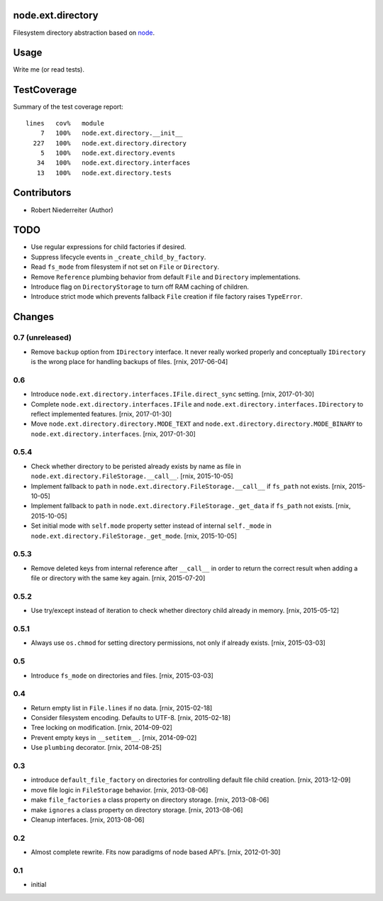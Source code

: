 node.ext.directory
==================

Filesystem directory abstraction based on
`node <https://pypi.python.org/pypi/node>`_.


Usage
=====

Write me (or read tests).


TestCoverage
============

.. image:: https://travis-ci.org/bluedynamics/node.ext.directory.svg?branch=master
    :target: https://travis-ci.org/bluedynamics/node.ext.directory

Summary of the test coverage report::

    lines   cov%   module
        7   100%   node.ext.directory.__init__
      227   100%   node.ext.directory.directory
        5   100%   node.ext.directory.events
       34   100%   node.ext.directory.interfaces
       13   100%   node.ext.directory.tests


Contributors
============

- Robert Niederreiter (Author)


TODO
====

- Use regular expressions for child factories if desired.

- Suppress lifecycle events in ``_create_child_by_factory``.

- Read ``fs_mode`` from filesystem if not set on ``File`` or ``Directory``.

- Remove ``Reference`` plumbing behavior from default ``File`` and
  ``Directory`` implementations.

- Introduce flag on ``DirectoryStorage`` to turn off RAM caching of children.

- Introduce strict mode which prevents fallback ``File`` creation if file
  factory raises ``TypeError``.


Changes
=======

0.7 (unreleased)
----------------

- Remove ``backup`` option from ``IDirectory`` interface. It never really
  worked properly and conceptually ``IDirectory`` is the wrong place for
  handling backups of files.
  [rnix, 2017-06-04]


0.6
---

- Introduce ``node.ext.directory.interfaces.IFile.direct_sync`` setting.
  [rnix, 2017-01-30]

- Complete ``node.ext.directory.interfaces.IFile`` and
  ``node.ext.directory.interfaces.IDirectory`` to reflect implemented features.
  [rnix, 2017-01-30]

- Move ``node.ext.directory.directory.MODE_TEXT`` and
  ``node.ext.directory.directory.MODE_BINARY`` to
  ``node.ext.directory.interfaces``.
  [rnix, 2017-01-30]


0.5.4
-----

- Check whether directory to be peristed already exists by name as file in
  ``node.ext.directory.FileStorage.__call__``.
  [rnix, 2015-10-05]

- Implement fallback to ``path`` in
  ``node.ext.directory.FileStorage.__call__`` if ``fs_path`` not exists.
  [rnix, 2015-10-05]

- Implement fallback to ``path`` in
  ``node.ext.directory.FileStorage._get_data`` if ``fs_path`` not exists.
  [rnix, 2015-10-05]

- Set initial mode with ``self.mode`` property setter instead of internal
  ``self._mode`` in ``node.ext.directory.FileStorage._get_mode``.
  [rnix, 2015-10-05]


0.5.3
-----

- Remove deleted keys from internal reference after ``__call__`` in order
  to return the correct result when adding a file or directory with the same
  key again.
  [rnix, 2015-07-20]


0.5.2
-----

- Use try/except instead of iteration to check whether directory child already
  in memory.
  [rnix, 2015-05-12]


0.5.1
-----

- Always use ``os.chmod`` for setting directory permissions, not only if
  already exists.
  [rnix, 2015-03-03]


0.5
---

- Introduce ``fs_mode`` on directories and files.
  [rnix, 2015-03-03]


0.4
---

- Return empty list in ``File.lines`` if no data.
  [rnix, 2015-02-18]

- Consider filesystem encoding. Defaults to UTF-8.
  [rnix, 2015-02-18]

- Tree locking on modification.
  [rnix, 2014-09-02]

- Prevent empty keys in ``__setitem__``.
  [rnix, 2014-09-02]

- Use ``plumbing`` decorator.
  [rnix, 2014-08-25]


0.3
---

- introduce ``default_file_factory`` on directories for controlling default
  file child creation.
  [rnix, 2013-12-09]

- move file logic in ``FileStorage`` behavior.
  [rnix, 2013-08-06]

- make ``file_factories`` a class property on directory storage.
  [rnix, 2013-08-06]

- make ``ignores`` a class property on directory storage.
  [rnix, 2013-08-06]

- Cleanup interfaces.
  [rnix, 2013-08-06]


0.2
---

- Almost complete rewrite. Fits now paradigms of node based API's.
  [rnix, 2012-01-30]


0.1
---

- initial
